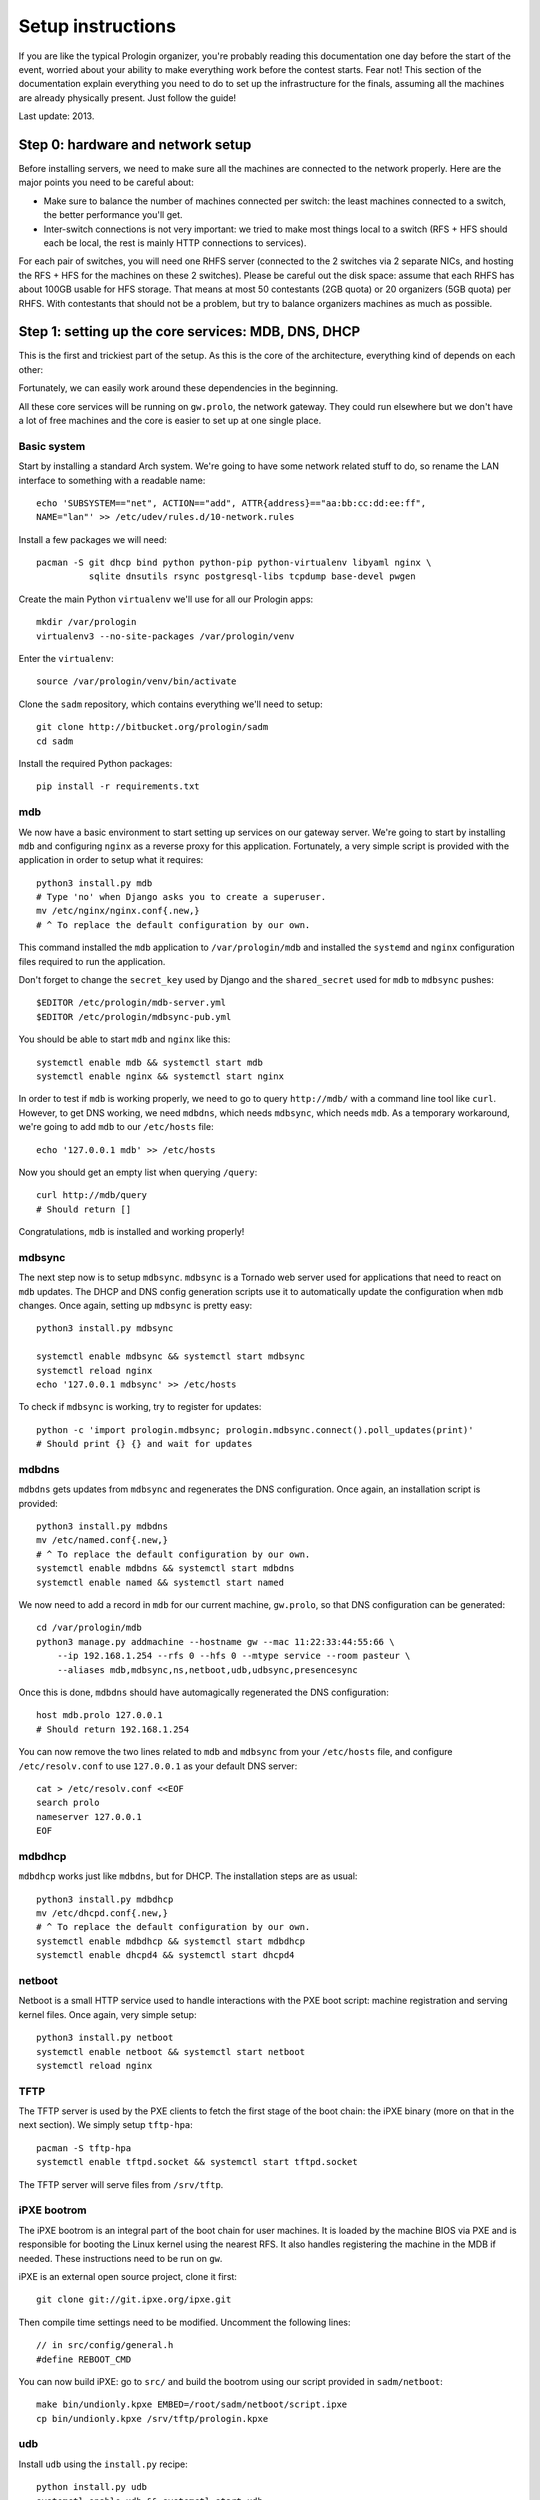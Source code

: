 Setup instructions
==================

If you are like the typical Prologin organizer, you're probably reading this
documentation one day before the start of the event, worried about your ability
to make everything work before the contest starts. Fear not! This section of
the documentation explain everything you need to do to set up the
infrastructure for the finals, assuming all the machines are already physically
present. Just follow the guide!

Last update: 2013.

Step 0: hardware and network setup
----------------------------------

Before installing servers, we need to make sure all the machines are connected
to the network properly. Here are the major points you need to be careful
about:

* Make sure to balance the number of machines connected per switch: the least
  machines connected to a switch, the better performance you'll get.
* Inter-switch connections is not very important: we tried to make most things
  local to a switch (RFS + HFS should each be local, the rest is mainly HTTP
  connections to services).

For each pair of switches, you will need one RHFS server (connected to the 2
switches via 2 separate NICs, and hosting the RFS + HFS for the machines on
these 2 switches). Please be careful out the disk space: assume that each RHFS
has about 100GB usable for HFS storage. That means at most 50 contestants (2GB
quota) or 20 organizers (5GB quota) per RHFS. With contestants that should not
be a problem, but try to balance organizers machines as much as possible.

Step 1: setting up the core services: MDB, DNS, DHCP
----------------------------------------------------

This is the first and trickiest part of the setup. As this is the core of the
architecture, everything kind of depends on each other:

.. image:: core-deps.png

Fortunately, we can easily work around these dependencies in the beginning.

All these core services will be running on ``gw.prolo``, the network gateway.
They could run elsewhere but we don't have a lot of free machines and the core
is easier to set up at one single place.

Basic system
~~~~~~~~~~~~

Start by installing a standard Arch system. We're going to have some network
related stuff to do, so rename the LAN interface to something with a
readable name::

  echo 'SUBSYSTEM=="net", ACTION=="add", ATTR{address}=="aa:bb:cc:dd:ee:ff",
  NAME="lan"' >> /etc/udev/rules.d/10-network.rules

Install a few packages we will need::

  pacman -S git dhcp bind python python-pip python-virtualenv libyaml nginx \
            sqlite dnsutils rsync postgresql-libs tcpdump base-devel pwgen

Create the main Python ``virtualenv`` we'll use for all our Prologin apps::

  mkdir /var/prologin
  virtualenv3 --no-site-packages /var/prologin/venv

Enter the ``virtualenv``::

  source /var/prologin/venv/bin/activate

Clone the ``sadm`` repository, which contains everything we'll need to setup::

  git clone http://bitbucket.org/prologin/sadm
  cd sadm

Install the required Python packages::

  pip install -r requirements.txt

mdb
~~~

We now have a basic environment to start setting up services on our gateway
server. We're going to start by installing ``mdb`` and configuring ``nginx`` as
a reverse proxy for this application. Fortunately, a very simple script is
provided with the application in order to setup what it requires::

  python3 install.py mdb
  # Type 'no' when Django asks you to create a superuser.
  mv /etc/nginx/nginx.conf{.new,}
  # ^ To replace the default configuration by our own.

This command installed the ``mdb`` application to ``/var/prologin/mdb`` and
installed the ``systemd`` and ``nginx`` configuration files required to run the
application.

Don't forget to change the ``secret_key`` used by Django and the
``shared_secret`` used for ``mdb`` to ``mdbsync`` pushes::

  $EDITOR /etc/prologin/mdb-server.yml
  $EDITOR /etc/prologin/mdbsync-pub.yml

You should be able to start ``mdb`` and ``nginx`` like this::

  systemctl enable mdb && systemctl start mdb
  systemctl enable nginx && systemctl start nginx

In order to test if ``mdb`` is working properly, we need to go to query
``http://mdb/`` with a command line tool like ``curl``. However, to get DNS
working, we need ``mdbdns``, which needs ``mdbsync``, which needs ``mdb``. As a
temporary workaround, we're going to add ``mdb`` to our ``/etc/hosts`` file::

  echo '127.0.0.1 mdb' >> /etc/hosts

Now you should get an empty list when querying ``/query``::

  curl http://mdb/query
  # Should return []

Congratulations, ``mdb`` is installed and working properly!

mdbsync
~~~~~~~

The next step now is to setup ``mdbsync``. ``mdbsync`` is a Tornado web server
used for applications that need to react on ``mdb`` updates. The DHCP and DNS
config generation scripts use it to automatically update the configuration when
``mdb`` changes. Once again, setting up ``mdbsync`` is pretty easy::

  python3 install.py mdbsync

  systemctl enable mdbsync && systemctl start mdbsync
  systemctl reload nginx
  echo '127.0.0.1 mdbsync' >> /etc/hosts

To check if ``mdbsync`` is working, try to register for updates::

  python -c 'import prologin.mdbsync; prologin.mdbsync.connect().poll_updates(print)'
  # Should print {} {} and wait for updates

mdbdns
~~~~~~

``mdbdns`` gets updates from ``mdbsync`` and regenerates the DNS configuration.
Once again, an installation script is provided::

  python3 install.py mdbdns
  mv /etc/named.conf{.new,}
  # ^ To replace the default configuration by our own.
  systemctl enable mdbdns && systemctl start mdbdns
  systemctl enable named && systemctl start named

We now need to add a record in ``mdb`` for our current machine, ``gw.prolo``,
so that DNS configuration can be generated::

  cd /var/prologin/mdb
  python3 manage.py addmachine --hostname gw --mac 11:22:33:44:55:66 \
      --ip 192.168.1.254 --rfs 0 --hfs 0 --mtype service --room pasteur \
      --aliases mdb,mdbsync,ns,netboot,udb,udbsync,presencesync

Once this is done, ``mdbdns`` should have automagically regenerated the DNS
configuration::

  host mdb.prolo 127.0.0.1
  # Should return 192.168.1.254

You can now remove the two lines related to ``mdb`` and ``mdbsync`` from your
``/etc/hosts`` file, and configure ``/etc/resolv.conf`` to use ``127.0.0.1`` as
your default DNS server::

  cat > /etc/resolv.conf <<EOF
  search prolo
  nameserver 127.0.0.1
  EOF

mdbdhcp
~~~~~~~

``mdbdhcp`` works just like ``mdbdns``, but for DHCP. The installation steps
are as usual::

  python3 install.py mdbdhcp
  mv /etc/dhcpd.conf{.new,}
  # ^ To replace the default configuration by our own.
  systemctl enable mdbdhcp && systemctl start mdbdhcp
  systemctl enable dhcpd4 && systemctl start dhcpd4

netboot
~~~~~~~

Netboot is a small HTTP service used to handle interactions with the PXE boot
script: machine registration and serving kernel files. Once again, very simple
setup::

  python3 install.py netboot
  systemctl enable netboot && systemctl start netboot
  systemctl reload nginx

TFTP
~~~~

The TFTP server is used by the PXE clients to fetch the first stage of the boot
chain: the iPXE binary (more on that in the next section). We simply setup
``tftp-hpa``::

  pacman -S tftp-hpa
  systemctl enable tftpd.socket && systemctl start tftpd.socket

The TFTP server will serve files from ``/srv/tftp``.

iPXE bootrom
~~~~~~~~~~~~

The iPXE bootrom is an integral part of the boot chain for user machines. It is
loaded by the machine BIOS via PXE and is responsible for booting the Linux
kernel using the nearest RFS. It also handles registering the machine in the
MDB if needed. These instructions need to be run on ``gw``.

iPXE is an external open source project, clone it first::

  git clone git://git.ipxe.org/ipxe.git

Then compile time settings need to be modified. Uncomment the following lines::

  // in src/config/general.h
  #define REBOOT_CMD

You can now build iPXE: go to ``src/`` and build the bootrom using our script
provided in ``sadm/netboot``::

  make bin/undionly.kpxe EMBED=/root/sadm/netboot/script.ipxe
  cp bin/undionly.kpxe /srv/tftp/prologin.kpxe

udb
~~~

Install ``udb`` using the ``install.py`` recipe::

  python install.py udb
  systemctl enable udb && systemctl start udb
  systemctl reload nginx

You can then import all contestants information to ``udb`` using the
``batchimport`` command::

  cd /var/prologin/udb
  python manage.py batchimport --file=/root/finalistes.txt

The password sheet data can then be generated with this command, then printed
by someone else::

  python manage.py pwdsheetdata --type=user > /root/user_pwdsheet_data

Then do the same for organizers::

  python manage.py batchimport --logins --type=orga --pwdlen=10 \
      --uidbase=11000 --file=/root/orgas.txt
  python manage.py pwdsheetdata --type=orga > /root/orga_pwdsheet_data

udbsync
~~~~~~~

Again, use the ``install.py`` recipe::

  python install.py udbsync
  systemctl enable udbsync && systemctl start udbsync
  systemctl reload nginx

We can then configure udbsync clients::

  python install.py udbsync_django udbsync_rootssh
  systemctl enable udbsync_django@mdb && systemctl start udbsync_django@mdb
  systemctl enable udbsync_django@udb && systemctl start udbsync_django@udb
  systemctl enable udbsync_rootssh && systemctl start udbsync_rootssh

presencesync
~~~~~~~~~~~~

And once again::

  python install.py presencesync
  systemctl enable presencesync && systemctl start presencesync

Step 2: file storage
--------------------

TODO: setting up ``rhfs0`` + instructions to setup other ``rhfs`` machines and
sync them.

Step 3: booting the user machines
---------------------------------

Note: if you are good at typing on two keyboards at once, or you have a spare
root doing nothing, this step can be done in parallel with step 4.

Installing the base user system
~~~~~~~~~~~~~~~~~~~~~~~~~~~~~~~

.. _ArchLinux Diskless Installation: https://wiki.archlinux.org/index.php/Diskless_network_boot_NFS_root#Bootstrapping_installation

The basic install process is already documented through the
`ArchLinux Diskless Installation`_ for conveniance a transcript is provided
below with a more up to date technique.

After installing the base system with at least base package, you have to
install the base system for diskless client system::

  export ROOTFS=/exports/nfsroot
  export SUBNET=192.168.70.0/24
  pacman -Sy devtools nfs-utils sshd
  mkdir -p $ROOTFS
  for svc in {sshd,nfsd,rpc-{idmapd,gssd,mountd,statd}}.service; do
    systemctl enable $svc
    systemctl start  $svc
  done
  mkarchroot $ROOTFS base mkinitcpio-nfs-utils nfs-utils openssh strace tcpdump
  mkarchroot -r bash $ROOTFS
  ln -s /usr/share/zoneinfo/Europe/Paris /etc/localtime
  sed -e 's:^#en_US:en_US:g' -e 's:^#fr_FR:fr_FR:g' -i /etc/locale.gen
  sed -e 's:^HOOKS.*:HOOKS="base udev autodetect modconf net block filesystems keyboard fsck":g' \
      -e 's:^MODULES.*:MODULES="nfsv3":g' -i /etc/mkinitcpio.conf
  sed -e 's:^CheckSpace:#CheckSpace:' -e 's:^SigLevel.*:SigLevel = Never:' -i /etc/pacman.conf
  echo LANG=en_US.UTF-8 > /etc/locale.conf
  echo KEYMAP=us > /etc/vconsole.conf
  locale-gen
  mkinitcpio -p linux
  for svc in {sshd}.service; do
    systemctl enable $svc
    systemctl start  $svc
  done
  echo "$ROOTFS $SUBNET(ro,no_root_squash,subtree_check,async)" > /etc/exports.d/rootfs.exports

TODO: How to install new package, sync, hook to generate /var... and more
documentation to the above commands.

Copying the kernel and initramfs
~~~~~~~~~~~~~~~~~~~~~~~~~~~~~~~~

TODO: basically, take the kernel+initrd from the nfsroot and put it in
``/srv/tftp`` on ``gw``.

Step 4: setting up the web services
-----------------------------------

The web services will usually be set up on a separate machine from the ``gw``,
for availability and performance reasons (all services on ``gw`` are critical,
so you wouldn't want to mount a NFS on it for example). This machine is usually
named ``web.prolo``.

Once again, set up a standard Arch system. Then register it on ``mdb``, via the
web interface, or using::

  source /var/prologin/venv/bin/activate
  cd /var/prologin/mdb
  python3 manage.py addmachine --hostname web --mac 11:22:33:44:55:66 \
      --ip 192.168.1.100 --rfs 0 --hfs 0 \
      --aliases concours,wiki,bugs,docs,home,paste,map \
      --mtype service --room pasteur

When this is done, reboot ``web``: it should get the correct IP address from
the DHCP server, and should be able to access the internet. Proceed to setup a
virtualenv in ``/var/prologin/venv`` and clone the sadm repository by following
the same instructions given for ``gw`` ("Basic system" part).

Then, install the ``nginx`` configuration from the repository::

  python3 install.py nginxcfg
  mv /etc/nginx/nginx.conf{.new,}
  systemctl enable nginx && systemctl start nginx

Autoinstall
~~~~~~~~~~~

You can autoinstall some services and configuration files::

  python3 install.py webservices
  systemctl reload nginx

doc
~~~

You have to retrieve the documentations of each language::

  pacman -S wget unzip
  cd /var/prologin/webservices/docs
  su webservices # So we don't have to change permissions afterwards
  ./get_docs.sh

TODO: stechec2 docs, sadm docs

paste
~~~~~

You just have to start the ``paste`` service::

  systemctl enable paste && systemctl start paste

wiki
~~~~

Download and install the MoinMoin archlinux package, and its dependancies::

  pacman -S python2 moinmoin gunicorn
  mkdir -p /var/prologin/wiki
  cp -r /usr/share/moin /var/prologin/wiki/

Then install the WSGI file::

  cd /var/prologin/wiki/moin
  cp server/moin.wsgi ./moin.py

Edit ``moin.py`` to set the path to the wiki configuration directory:
uncomment the line after ``a2)`` and modify it like this::

  sys.path.insert(0, '/var/prologin/wiki/moin')

Copy the wiki configuration file::

  cp webservices/wiki/wikiconfig.py /var/prologin/wiki

Fix permissions::

  chown -R webservices:webservices /var/prologin/wiki
  chmod o-rwx -R /var/prologin/wiki

Create the ``prologin`` super-user::

  PYTHONPATH=/var/prologin/wiki:$PYTHONPATH                              \
  moin --config-dir=/var/prologin/wiki account create --name prologin    \
       --alias prologin --password **CHANGEME** --email prologin@example.com

Add users in the sadm folder (TODO: will be obsolete with udbsync)::

  webservices/wiki/create_users.sh < passwords.txt

Then you can just start the service::

  systemctl enable wiki && systemctl start wiki

bugs
~~~~

Install redmine and its dependancies::

  pacman -S ruby ruby-bundler redmine
  gem install unicorn

Move the redmine folder to /var/prologin, and the configuration to /etc::

  cp -r /usr/share/webapps/redmine /var/prologin/bugs
  cp webservices/redmine/redmine.ru /etc/unicorn/
  cd /var/prologin/bugs

Then execute these PostgreSQL queries to create the redmine DB::

  CREATE ROLE redmine LOGIN ENCRYPTED PASSWORD '**CHANGEME**' NOINHERIT VALID
  UNTIL 'infinity';
  CREATE DATABASE redmine WITH ENCODING='UTF8' OWNER=redmine;

Edit the configuration::

  cp database.yml.example database.yml
  $EDITOR database.yml

A configuration example::

  production:
    adapter: postgresql
    database: redmine
    host: localhost
    username: redmine
    password: **CHANGEME**
    encoding: utf8
    schema_search_path: public

Install required gems::

  bundle install --without development test

Generate the secret token::

  rake generate_secret_token

Fix permissions::

  chown -R redmine:redmine /var/prologin/bugs
  chmod o-rwx -R /var/prologin/bugs
  su redmine

Create the database structure and populate it with the default data::

  RAILS_ENV=production rake db:migrate
  RAILS_ENV=production REDMINE_LANG=fr-FR rake redmine:load_default_data
  
Set the FS permissions::

  mkdir -p tmp tmp/pdf public/plugin_assets
  chown -R redmine:redmine files log tmp public/plugin_assets
  chmod -R 775 files log tmp tmp/pdf public/plugin_assets

Then start the service::

  systemctl enable bugs && systemctl start bugs

Homepage
~~~~~~~~

The homepage links to all our web services. It is a simple Django app that
allows adding links easily. Setup it using ``install.py``::

  python install.py homepage
  systemctl enable homepage && systemctl start homepage
  systemctl enable udbsync_django@homepage
  systemctl start udbsync_django@homepage

Contest website
~~~~~~~~~~~~~~~

TODO

Step 5: Misc services
---------------------

IRC
~~~

TODO

Notify bot
~~~~~~~~~~

You should install the ``pypeul`` python library and the ``python-gobject`` and
``libnotify`` archlinux packages first on the RFS. Then, copy notify-bot.py to
``/usr/share/notify-bot.py``.

The notify bot must be started after being logged in KDM. Add this line to
the ``.xsession`` of the users home skeleton::

  python3 /usr/share/libnotify.py &

Step 6: the matches cluster
---------------------------

TODO
